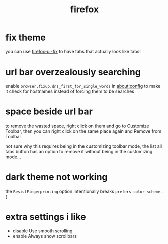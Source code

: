 #+TITLE: firefox

* fix theme
you can use [[https://github.com/black7375/Firefox-UI-Fix][firefox-ui-fix]] to have tabs that actually look like tabs!

* url bar overzealously searching
enable ~browser.fixup.dns_first_for_single_words~ in about:config to
make it check for hostnames instead of forcing them to be searches

* space beside url bar
to remove the wasted space, right click on them and go to Customize
Toolbar, then you can right click on the same place again and Remove
from Toolbar

not sure why this requires being in the customizing toolbar mode, the
list all tabs button has an option to remove it without being in the
customizing mode...

* dark theme not working
the ~ResistFingerprinting~ option intentionally breaks
~prefers-color-scheme~ :(

* extra settings i like
- disable Use smooth scrolling
- enable Always show scrollbars
